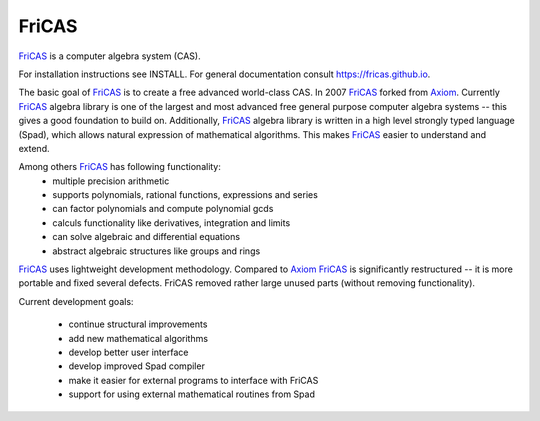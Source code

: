 FriCAS
======

FriCAS_ is a computer algebra system (CAS).

For installation instructions see INSTALL.  For general documentation
consult https://fricas.github.io.

The basic goal of FriCAS_ is to create a free advanced world-class
CAS.  In 2007 FriCAS_ forked from Axiom_. Currently FriCAS_ algebra
library is one of the largest and most advanced free general purpose
computer algebra systems -- this gives a good foundation to build
on.  Additionally, FriCAS_ algebra library is written in a high
level strongly typed language (Spad), which allows natural expression
of mathematical algorithms.  This makes FriCAS_ easier to understand
and extend.

Among others FriCAS_ has following functionality:
 - multiple precision arithmetic
 - supports polynomials, rational functions, expressions and series
 - can factor polynomials and compute polynomial gcds
 - calculs functionality like derivatives, integration and limits
 - can solve algebraic and differential equations
 - abstract algebraic structures like groups and rings

FriCAS_ uses lightweight development methodology.  Compared to Axiom_
FriCAS_ is significantly restructured -- it is more portable and fixed
several defects.  FriCAS removed rather large unused parts (without
removing functionality).

Current development goals:

 - continue structural improvements
 - add new mathematical algorithms
 - develop better user interface
 - develop improved Spad compiler
 - make it easier for external programs to interface with FriCAS
 - support for using external mathematical routines from Spad

.. _Axiom: http://axiom-developer.org
.. _FriCAS: https://fricas.github.io

